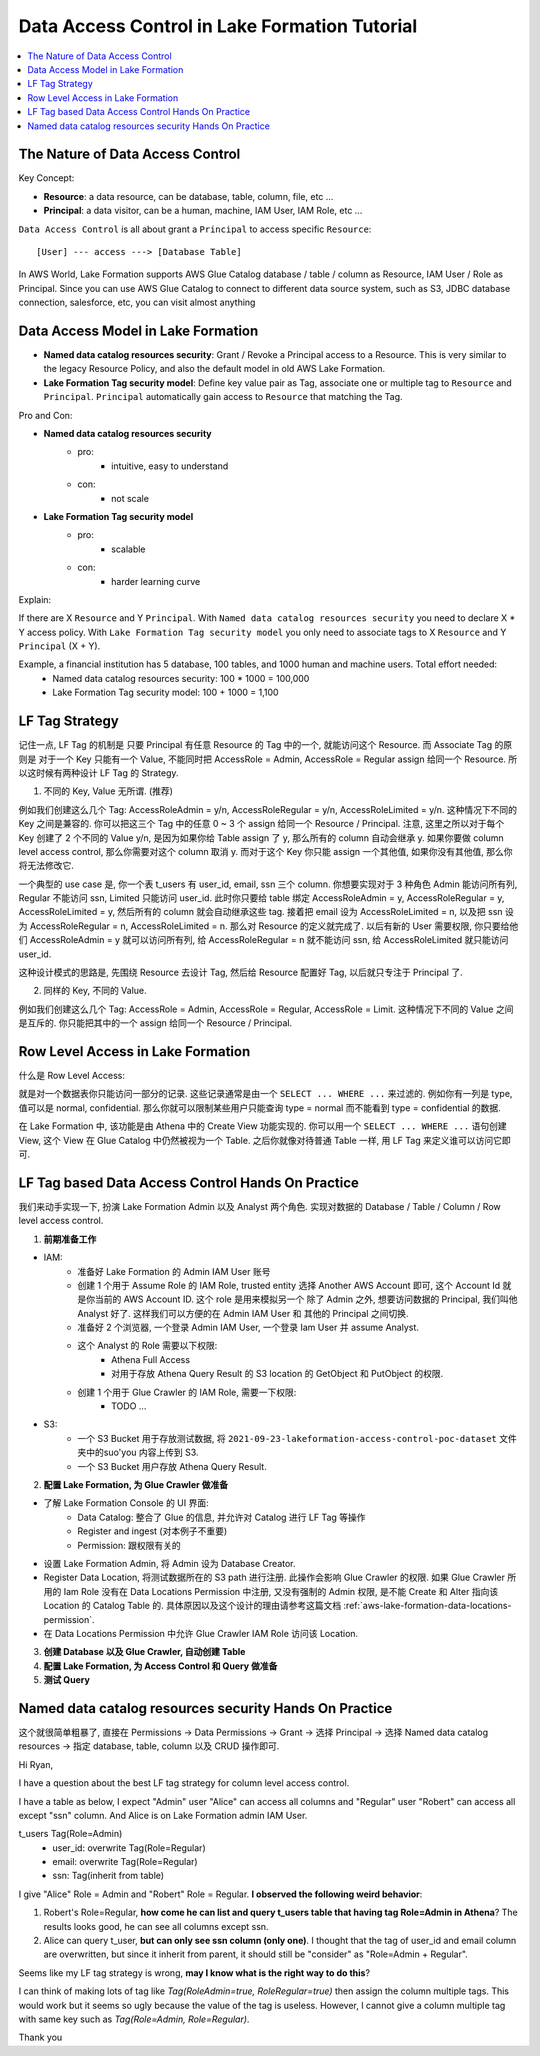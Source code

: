 .. _aws-lake-formation-data-access-control-tutorial:

Data Access Control in Lake Formation Tutorial
==============================================================================

.. contents::
    :depth: 1
    :local:


The Nature of Data Access Control
------------------------------------------------------------------------------

Key Concept:

- **Resource**: a data resource, can be database, table, column, file, etc ...
- **Principal**: a data visitor, can be a human, machine, IAM User, IAM Role, etc ...

``Data Access Control`` is all about grant a ``Principal`` to access specific ``Resource``::

    [User] --- access ---> [Database Table]

In AWS World, Lake Formation supports AWS Glue Catalog database / table / column as Resource, IAM User / Role as Principal. Since you can use AWS Glue Catalog to connect to different data source system, such as S3, JDBC database connection, salesforce, etc, you can visit almost anything


Data Access Model in Lake Formation
------------------------------------------------------------------------------

- **Named data catalog resources security**: Grant / Revoke a Principal access to a Resource. This is very similar to the legacy Resource Policy, and also the default model in old AWS Lake Formation.
- **Lake Formation Tag security model**: Define key value pair as Tag, associate one or multiple tag to ``Resource`` and ``Principal``. ``Principal`` automatically gain access to ``Resource`` that matching the Tag.

.. image:: ./access-control.svg





Pro and Con:

- **Named data catalog resources security**
    - pro:
        - intuitive, easy to understand
    - con:
        - not scale
- **Lake Formation Tag security model**
    - pro:
        - scalable
    - con:
        - harder learning curve

Explain:

If there are X ``Resource`` and Y ``Principal``. With ``Named data catalog resources security`` you need to declare X * Y access policy. With ``Lake Formation Tag security model`` you only need to associate tags to X ``Resource`` and Y ``Principal`` (X + Y).

Example, a financial institution has 5 database, 100 tables, and 1000 human and machine users. Total effort needed:
    - Named data catalog resources security: 100 * 1000 = 100,000
    - Lake Formation Tag security model: 100 + 1000 = 1,100


LF Tag Strategy
------------------------------------------------------------------------------

记住一点, LF Tag 的机制是 只要 Principal 有任意 Resource 的 Tag 中的一个, 就能访问这个 Resource. 而 Associate Tag 的原则是 对于一个 Key 只能有一个 Value, 不能同时把 AccessRole = Admin, AccessRole = Regular assign 给同一个 Resource. 所以这时候有两种设计 LF Tag 的 Strategy.

1. 不同的 Key, Value 无所谓. (推荐)

例如我们创建这么几个 Tag: AccessRoleAdmin = y/n, AccessRoleRegular = y/n, AccessRoleLimited = y/n. 这种情况下不同的 Key 之间是兼容的. 你可以把这三个 Tag 中的任意 0 ~ 3 个 assign 给同一个 Resource / Principal. 注意, 这里之所以对于每个 Key 创建了 2 个不同的 Value y/n, 是因为如果你给 Table assign 了 y, 那么所有的 column 自动会继承 y. 如果你要做 column level access control, 那么你需要对这个 column 取消 y. 而对于这个 Key 你只能 assign 一个其他值, 如果你没有其他值, 那么你将无法修改它.

一个典型的 use case 是, 你一个表 t_users 有 user_id, email, ssn 三个 column. 你想要实现对于 3 种角色 Admin 能访问所有列, Regular 不能访问 ssn, Limited 只能访问 user_id. 此时你只要给 table 绑定 AccessRoleAdmin = y, AccessRoleRegular = y, AccessRoleLimited = y, 然后所有的 column 就会自动继承这些 tag. 接着把 email 设为 AccessRoleLimited = n, 以及把 ssn 设为 AccessRoleRegular = n, AccessRoleLimited = n. 那么对 Resource 的定义就完成了. 以后有新的 User 需要权限, 你只要给他们 AccessRoleAdmin = y 就可以访问所有列, 给 AccessRoleRegular = n 就不能访问 ssn, 给 AccessRoleLimited 就只能访问 user_id.

这种设计模式的思路是, 先围绕 Resource 去设计 Tag, 然后给 Resource 配置好 Tag, 以后就只专注于 Principal 了.

2. 同样的 Key, 不同的 Value.

例如我们创建这么几个 Tag: AccessRole = Admin, AccessRole = Regular, AccessRole = Limit. 这种情况下不同的 Value 之间是互斥的. 你只能把其中的一个 assign 给同一个 Resource / Principal.


Row Level Access in Lake Formation
------------------------------------------------------------------------------

什么是 Row Level Access:

就是对一个数据表你只能访问一部分的记录. 这些记录通常是由一个 ``SELECT ... WHERE ...`` 来过滤的. 例如你有一列是 type, 值可以是 normal, confidential. 那么你就可以限制某些用户只能查询 type = normal 而不能看到 type = confidential 的数据.

在 Lake Formation 中, 该功能是由 Athena 中的 Create View 功能实现的. 你可以用一个 ``SELECT ... WHERE ...`` 语句创建 View, 这个 View 在 Glue Catalog 中仍然被视为一个 Table. 之后你就像对待普通 Table 一样, 用 LF Tag 来定义谁可以访问它即可.


LF Tag based Data Access Control Hands On Practice
------------------------------------------------------------------------------

我们来动手实现一下, 扮演 Lake Formation Admin 以及 Analyst 两个角色. 实现对数据的 Database / Table / Column / Row level access control.

1. **前期准备工作**

- IAM:
    - 准备好 Lake Formation 的 Admin IAM User 账号
    - 创建 1 个用于 Assume Role 的 IAM Role, trusted entity 选择 Another AWS Account 即可, 这个 Account Id 就是你当前的 AWS Account ID. 这个 role 是用来模拟另一个 除了 Admin 之外, 想要访问数据的 Principal, 我们叫他 Analyst 好了. 这样我们可以方便的在 Admin IAM User 和 其他的 Principal 之间切换.
    - 准备好 2 个浏览器, 一个登录 Admin IAM User, 一个登录 Iam User 并 assume Analyst.
    - 这个 Analyst 的 Role 需要以下权限:
        - Athena Full Access
        - 对用于存放 Athena Query Result 的 S3 location 的 GetObject 和 PutObject 的权限.
    - 创建 1 个用于 Glue Crawler 的 IAM Role, 需要一下权限:
        - TODO ...
- S3:
    - 一个 S3 Bucket 用于存放测试数据, 将 ``2021-09-23-lakeformation-access-control-poc-dataset`` 文件夹中的suo'you 内容上传到 S3.
    - 一个 S3 Bucket 用户存放 Athena Query Result.

2. **配置 Lake Formation, 为 Glue Crawler 做准备**

- 了解 Lake Formation Console 的 UI 界面:
    - Data Catalog: 整合了 Glue 的信息, 并允许对 Catalog 进行 LF Tag 等操作
    - Register and ingest (对本例子不重要)
    - Permission: 跟权限有关的

- 设置 Lake Formation Admin, 将 Admin 设为 Database Creator.
- Register Data Location, 将测试数据所在的 S3 path 进行注册. 此操作会影响 Glue Crawler 的权限. 如果 Glue Crawler 所用的 Iam Role 没有在 Data Locations Permission 中注册, 又没有强制的 Admin 权限, 是不能 Create 和 Alter 指向该 Location 的 Catalog Table 的. 具体原因以及这个设计的理由请参考这篇文档 :ref:`aws-lake-formation-data-locations-permission`.
- 在 Data Locations Permission 中允许 Glue Crawler IAM Role 访问该 Location.

3. **创建 Database 以及 Glue Crawler, 自动创建 Table**

4. **配置 Lake Formation, 为 Access Control 和 Query 做准备**

5. **测试 Query**


Named data catalog resources security Hands On Practice
------------------------------------------------------------------------------

这个就很简单粗暴了, 直接在 Permissions -> Data Permissions -> Grant -> 选择 Principal -> 选择 Named data catalog resources -> 指定 database, table, column 以及 CRUD 操作即可.


Hi Ryan,

I have a question about the best LF tag strategy for column level access control.

I have a table as below, I expect "Admin" user "Alice" can access all columns and "Regular" user "Robert" can access all except "ssn" column. And Alice is on Lake Formation admin IAM User.

t_users Tag(Role=Admin)
    - user_id: overwrite Tag(Role=Regular)
    - email: overwrite Tag(Role=Regular)
    - ssn: Tag(inherit from table)

I give "Alice" Role = Admin and "Robert" Role = Regular. **I observed the following weird behavior**:

1. Robert's Role=Regular, **how come he can list and query t_users table that having tag Role=Admin in Athena**? The results looks good, he can see all columns except ssn.
2. Alice can query t_user, **but can only see ssn column (only one)**. I thought that the tag of user_id and email column are overwritten, but since it inherit from parent, it should still be "consider" as "Role=Admin + Regular".

Seems like my LF tag strategy is wrong, **may I know what is the right way to do this**?

I can think of making lots of tag like `Tag(RoleAdmin=true, RoleRegular=true)` then assign the column multiple tags. This would work but it seems so ugly because the value of the tag is useless. However, I cannot give a column multiple tag with same key such as `Tag(Role=Admin, Role=Regular)`.

Thank you



